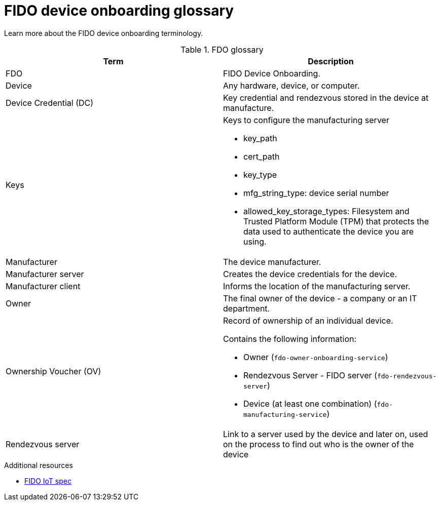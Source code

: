 = FIDO device onboarding glossary

Learn more about the FIDO device onboarding terminology.

.FDO glossary

|===
| Term                   | Description

| FDO                    | FIDO Device Onboarding.
| Device                 | Any hardware, device, or computer.
| Device Credential (DC) | Key credential and rendezvous stored in the device at manufacture.
| Keys                   a| Keys to configure the manufacturing server

* key_path

* cert_path

* key_type

* mfg_string_type: device serial number

* allowed_key_storage_types: Filesystem and Trusted Platform Module (TPM) that protects the data used to authenticate the device you are using.

| Manufacturer           | The device manufacturer.
| Manufacturer server    | Creates the device credentials for the device.
| Manufacturer client    | Informs the location of the manufacturing server.
| Owner                  | The final owner of the device - a company or an IT department.
| Ownership Voucher (OV) a| Record of ownership of an individual device.

Contains the following information:

* Owner (`fdo-owner-onboarding-service`)

* Rendezvous Server - FIDO server (`fdo-rendezvous-server`)

* Device (at least one combination)  (`fdo-manufacturing-service`)

| Rendezvous server      | Link to a server used by the device and later on, used on the process to find out who is the owner of the device
|===

.Additional resources
* https://fidoalliance.org/specs/fidoiot/FIDO-IoT-spec-v1.0-wd-20200730.html#OV[FIDO IoT spec]

